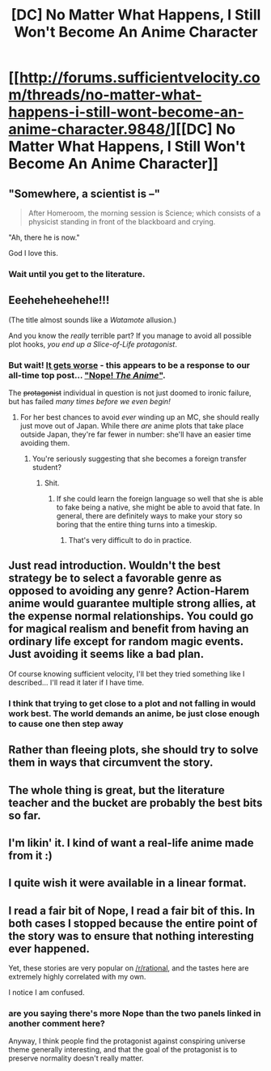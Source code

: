 #+TITLE: [DC] No Matter What Happens, I Still Won't Become An Anime Character

* [[http://forums.sufficientvelocity.com/threads/no-matter-what-happens-i-still-wont-become-an-anime-character.9848/][[DC] No Matter What Happens, I Still Won't Become An Anime Character]]
:PROPERTIES:
:Author: PeridexisErrant
:Score: 22
:DateUnix: 1417418990.0
:DateShort: 2014-Dec-01
:END:

** "Somewhere, a scientist is --"

#+begin_quote
  After Homeroom, the morning session is Science; which consists of a physicist standing in front of the blackboard and crying.
#+end_quote

"Ah, there he is now."

God I love this.
:PROPERTIES:
:Author: FeepingCreature
:Score: 7
:DateUnix: 1417449755.0
:DateShort: 2014-Dec-01
:END:

*** Wait until you get to the literature.
:PROPERTIES:
:Author: bbrazil
:Score: 2
:DateUnix: 1417484166.0
:DateShort: 2014-Dec-02
:END:


** Eeeheheheehehe!!!

(The title almost sounds like a /Watamote/ allusion.)

And you know the /really/ terrible part? If you manage to avoid all possible plot hooks, /you end up a Slice-of-Life protagonist/.
:PROPERTIES:
:Score: 13
:DateUnix: 1417420208.0
:DateShort: 2014-Dec-01
:END:

*** But wait! [[http://tvtropes.org/pmwiki/pmwiki.php/Main/FromBadToWorse][It gets worse]] - this appears to be a response to our all-time top post... [[https://www.reddit.com/r/rational/comments/25hbpa/dc_nope_the_anime_a_short_comic_about_a/]["Nope! /The Anime/"]].

The +protagonist+ individual in question is not just doomed to ironic failure, but has failed /many times before we even begin!/
:PROPERTIES:
:Author: PeridexisErrant
:Score: 7
:DateUnix: 1417431346.0
:DateShort: 2014-Dec-01
:END:

**** For her best chances to avoid /ever/ winding up an MC, she should really just move out of Japan. While there /are/ anime plots that take place outside Japan, they're far fewer in number: she'll have an easier time avoiding them.
:PROPERTIES:
:Score: 5
:DateUnix: 1417433517.0
:DateShort: 2014-Dec-01
:END:

***** You're seriously suggesting that she becomes a foreign transfer student?
:PROPERTIES:
:Author: bbrazil
:Score: 25
:DateUnix: 1417448530.0
:DateShort: 2014-Dec-01
:END:

****** Shit.
:PROPERTIES:
:Score: 10
:DateUnix: 1417451323.0
:DateShort: 2014-Dec-01
:END:

******* If she could learn the foreign language so well that she is able to fake being a native, she might be able to avoid that fate. In general, there are definitely ways to make your story so boring that the entire thing turns into a timeskip.
:PROPERTIES:
:Author: Kuratius
:Score: 4
:DateUnix: 1417544915.0
:DateShort: 2014-Dec-02
:END:

******** That's very difficult to do in practice.
:PROPERTIES:
:Author: TimTravel
:Score: 1
:DateUnix: 1417554152.0
:DateShort: 2014-Dec-03
:END:


** Just read introduction. Wouldn't the best strategy be to select a favorable genre as opposed to avoiding any genre? Action-Harem anime would guarantee multiple strong allies, at the expense normal relationships. You could go for magical realism and benefit from having an ordinary life except for random magic events. Just avoiding it seems like a bad plan.

Of course knowing sufficient velocity, I'll bet they tried something like I described... I'll read it later if I have time.
:PROPERTIES:
:Author: scruiser
:Score: 5
:DateUnix: 1417447306.0
:DateShort: 2014-Dec-01
:END:

*** I think that trying to get close to a plot and not falling in would work best. The world demands an anime, be just close enough to cause one then step away
:PROPERTIES:
:Author: Rouninscholar
:Score: 3
:DateUnix: 1417635916.0
:DateShort: 2014-Dec-03
:END:


** Rather than fleeing plots, she should try to solve them in ways that circumvent the story.
:PROPERTIES:
:Score: 3
:DateUnix: 1417449146.0
:DateShort: 2014-Dec-01
:END:


** The whole thing is great, but the literature teacher and the bucket are probably the best bits so far.
:PROPERTIES:
:Author: Escapement
:Score: 2
:DateUnix: 1417451437.0
:DateShort: 2014-Dec-01
:END:


** I'm likin' it. I kind of want a real-life anime made from it :)
:PROPERTIES:
:Author: historymaking101
:Score: 1
:DateUnix: 1417461918.0
:DateShort: 2014-Dec-01
:END:


** I quite wish it were available in a linear format.
:PROPERTIES:
:Score: 1
:DateUnix: 1417485009.0
:DateShort: 2014-Dec-02
:END:


** I read a fair bit of Nope, I read a fair bit of this. In both cases I stopped because the entire point of the story was to ensure that nothing interesting ever happened.

Yet, these stories are very popular on [[/r/rational]], and the tastes here are extremely highly correlated with my own.

I notice I am confused.
:PROPERTIES:
:Author: eaglejarl
:Score: 1
:DateUnix: 1417702625.0
:DateShort: 2014-Dec-04
:END:

*** are you saying there's more Nope than the two panels linked in another comment here?

Anyway, I think people find the protagonist against conspiring universe theme generally interesting, and that the goal of the protagonist is to preserve normality doesn't really matter.
:PROPERTIES:
:Author: Anderkent
:Score: 2
:DateUnix: 1417703885.0
:DateShort: 2014-Dec-04
:END:
